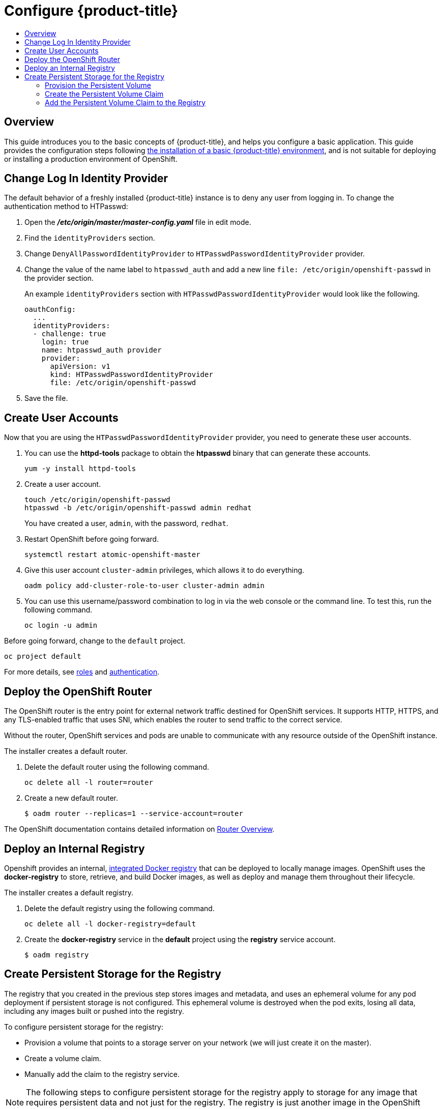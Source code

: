 [[getting-started-configure-openshift]]
= Configure {product-title}
:data-uri:
:experimental:
:toc: macro
:toc-title:
:prewrap!:

toc::[]

[[configure-overview]]
== Overview

This guide introduces you to the basic concepts of {product-title}, and helps
you configure a basic application. This guide provides the configuration steps
following
xref:../getting_started/install_openshift.adoc#getting-started-install-openshift[the
installation of a basic {product-title} environment], and is not suitable for
deploying or installing a production environment of OpenShift.

[[change-log-in-identity-provider]]
== Change Log In Identity Provider

The default behavior of a freshly installed {product-title} instance is to deny
any user from logging in. To change the authentication method to HTPasswd:

. Open the *_/etc/origin/master/master-config.yaml_* file in edit mode.
. Find the `identityProviders` section.
. Change
`DenyAllPasswordIdentityProvider` to `HTPasswdPasswordIdentityProvider`
provider.
. Change the value of the name label to `htpasswd_auth` and add a
new line `file: /etc/origin/openshift-passwd` in the provider section.
+
An example `identityProviders` section with `HTPasswdPasswordIdentityProvider`
would look like the following.
+
----
oauthConfig:
  ...
  identityProviders:
  - challenge: true
    login: true
    name: htpasswd_auth provider
    provider:
      apiVersion: v1
      kind: HTPasswdPasswordIdentityProvider
      file: /etc/origin/openshift-passwd
----

. Save the file.

[[create-user-accounts]]
== Create User Accounts

Now that you are using the `HTPasswdPasswordIdentityProvider` provider, you
need to generate these user accounts.

. You can use the *httpd-tools* package to obtain the *htpasswd* binary that can
generate these accounts.
+
----
yum -y install httpd-tools
----

. Create a user account.
+
----
touch /etc/origin/openshift-passwd
htpasswd -b /etc/origin/openshift-passwd admin redhat
----
+
You have created a user, `admin`, with the password, `redhat`.

. Restart OpenShift before going forward.
+
----
systemctl restart atomic-openshift-master
----

. Give this user account `cluster-admin` privileges, which allows it to do
everything.
+
----
oadm policy add-cluster-role-to-user cluster-admin admin
----

. You can use this username/password combination to log in via the web
console or the command line. To test this, run the following command.
+
----
oc login -u admin
----

Before going forward, change to the `default` project.

----
oc project default
----

For more details, see
xref:../admin_guide/manage_rbac.adoc#admin-guide-manage-rbac[roles]
and
xref:../install_config/configuring_authentication.adoc#install-config-configuring-authentication[authentication].

[[deploy-router]]
== Deploy the OpenShift Router

The OpenShift router is the entry point for external network traffic destined
for OpenShift services. It supports HTTP, HTTPS, and any TLS-enabled traffic
that uses SNI, which enables the router to send traffic to the correct service.

Without the router, OpenShift services and pods are unable to communicate with
any resource outside of the OpenShift instance.

The installer creates a default router.

. Delete the default router using the following command.
+
----
oc delete all -l router=router
----

. Create a new default router.
+
----
$ oadm router --replicas=1 --service-account=router
----

The OpenShift documentation contains detailed information on
xref:../install_config/router/index.adoc#install-config-router-overview[Router Overview].

[[deploy-internal-registry]]
== Deploy an Internal Registry

Openshift provides an internal, xref:../architecture/infrastructure_components/image_registry.adoc#integrated-openshift-registry[integrated Docker registry] that can be deployed
to locally manage images. OpenShift uses the *docker-registry* to store,
retrieve, and build Docker images, as well as deploy and manage them throughout
their lifecycle.

The installer creates a default registry.

. Delete the default registry using the following command.
+
----
oc delete all -l docker-registry=default
----

. Create the *docker-registry* service in the *default* project using the
*registry* service account.
+
----
$ oadm registry
----

[[create-persistent-storage-for-registry]]
== Create Persistent Storage for the Registry

The registry that you created in the previous step stores images and metadata,
and uses an ephemeral volume for any pod deployment if persistent storage is not
configured. This ephemeral volume is destroyed when the pod exits, losing all
data, including any images built or pushed into the registry.

To configure persistent storage for the registry:

* Provision a volume that points to a storage server on your network (we will just
create it on the master).
* Create a volume claim.
* Manually add the claim to the registry service.

NOTE: The following steps to configure persistent storage for the registry apply
to storage for any image that requires persistent data and not just for the
registry. The registry is just another image in the OpenShift environment.

[[provision-persistent-volume]]
=== Provision the Persistent Volume

. Create a registry volume file on your master, as shown here, and call it
*_registry-volume.yaml_*.
+
[subs="verbatim,macros"]
----
apiVersion: v1
kind: PersistentVolume
metadata:
  name: pass:quotes[_registry-volume_]
spec:
  capacity:
    storage: pass:quotes[_3Gi_]
  accessModes:
  - ReadWriteMany
  nfs:
    path: /root/storage
    server: master.openshift.example.com
----
+
The folder *_/root/storage_* must exist. Make sure to change the server entry to
point to your master.

. Create the registry persistent volume in OpenShift.
+
----
$ oc create -f registry-volume.yaml
----

[[create-persistent-volume-claim]]
=== Create the Persistent Volume Claim

Create a claim to bind the persistent volume created earlier. This claim is what
ties the registry service to the persistent volume.

. Create another file called *_registry-volume-claim.yaml_*.
+
[subs="verbatim,macros"]
----
apiVersion: v1
kind: PersistentVolumeClaim
metadata:
  name: pass:quotes[_registry-volume-claim_]
spec:
  accessModes:
    - ReadWriteMany
  resources:
    requests:
      storage: 3Gi
----

. Create the claim.
+
----
$ oc create -f registry-volume-claim.yaml
----

You have now created the Persistent Volume and the Persistent Volume Claim, and
now need to add this claim to the registry.

[[add-claim-to-registry]]
=== Add the Persistent Volume Claim to the Registry

[subs="verbatim,macros"]
----
$ oc volume dc/docker-registry --add --overwrite -t persistentVolumeClaim --claim-name=pass:quotes[_registry-volume-claim_] --name=registry-storage
----

The *docker-registry* will now use the 3 GB persistent volume created for
storing image and metadata.
